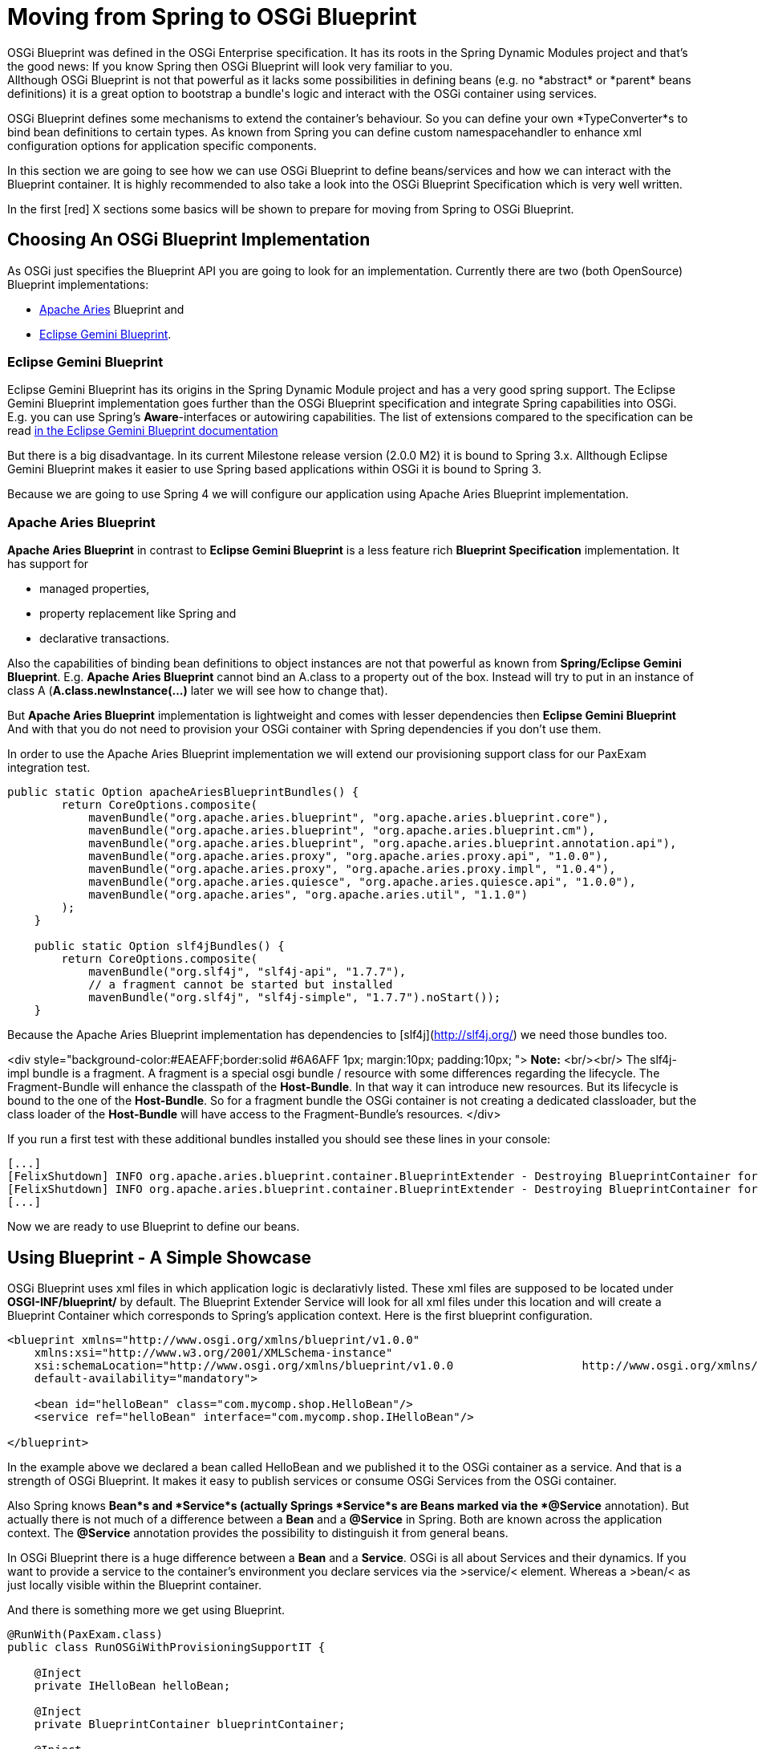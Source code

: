 = Moving from Spring to OSGi Blueprint =
OSGi Blueprint was defined in the OSGi Enterprise specification. It has its roots in the Spring Dynamic Modules project and that's the good news: If you know Spring then OSGi Blueprint will look very familiar to you.
Allthough OSGi Blueprint is not that powerful as it lacks some possibilities in defining beans (e.g. no *abstract* or *parent* beans definitions) it is a great option to bootstrap a bundle's logic and interact with the OSGi container using services.

OSGi Blueprint defines some mechanisms to extend the container's behaviour. So you can define your own *TypeConverter*s to bind bean definitions to certain types. As known from Spring you can define custom namespacehandler to enhance xml configuration options for application specific components.

In this section we are going to see how we can use OSGi Blueprint to define beans/services and how we can interact with the Blueprint container. It is highly recommended to also take a look into the OSGi Blueprint Specification which is very well written.

In the first [red] X sections some basics will be shown to prepare for moving from Spring to OSGi Blueprint.

== Choosing An OSGi Blueprint Implementation ==
As OSGi just specifies the Blueprint API you are going to look for an implementation. Currently there are two (both OpenSource) Blueprint implementations:

* link:http://aries.apache.org/[Apache Aries] Blueprint and
* link:http://www.eclipse.org/gemini/blueprint/documentation/reference/1.0.2.RELEASE/html/index.html[Eclipse Gemini Blueprint].

=== Eclipse Gemini Blueprint ===
Eclipse Gemini Blueprint has its origins in the Spring Dynamic Module project and has a very good spring support.
The Eclipse Gemini Blueprint implementation goes further than the OSGi Blueprint specification and integrate Spring capabilities into OSGi. E.g. you can use Spring's *Aware*-interfaces or autowiring capabilities. The list of extensions compared to the specification can be read link:http://www.eclipse.org/gemini/blueprint/documentation/reference/1.0.2.RELEASE/html/blueprint.html[in the Eclipse Gemini Blueprint documentation]

But there is a big disadvantage. In its current Milestone release version (2.0.0 M2) it is bound to Spring 3.x.
Allthough Eclipse Gemini Blueprint makes it easier to use Spring based applications within OSGi it is bound to Spring 3.

Because we are going to use Spring 4 we will configure our application using Apache Aries Blueprint implementation.

=== Apache Aries Blueprint ===
*Apache Aries Blueprint* in contrast to *Eclipse Gemini Blueprint* is a less feature rich *Blueprint Specification* implementation. It has support for

* managed properties,
* property replacement like Spring and
* declarative transactions.

Also the capabilities of binding bean definitions to object instances are not that powerful as known from *Spring/Eclipse Gemini Blueprint*. E.g. *Apache Aries Blueprint* cannot bind an A.class to a property out of the box. Instead will try to put in an instance of class A (*A.class.newInstance(...)* later we will see how to change that).

But *Apache Aries Blueprint* implementation is lightweight and comes with lesser dependencies then *Eclipse Gemini Blueprint* And with that you do not need to provision your OSGi container with Spring dependencies if you don't use them.


In order to use the Apache Aries Blueprint implementation we will extend our provisioning support class for our PaxExam integration test.
```
public static Option apacheAriesBlueprintBundles() {
        return CoreOptions.composite(
            mavenBundle("org.apache.aries.blueprint", "org.apache.aries.blueprint.core"),
            mavenBundle("org.apache.aries.blueprint", "org.apache.aries.blueprint.cm"),
            mavenBundle("org.apache.aries.blueprint", "org.apache.aries.blueprint.annotation.api"),
            mavenBundle("org.apache.aries.proxy", "org.apache.aries.proxy.api", "1.0.0"),
            mavenBundle("org.apache.aries.proxy", "org.apache.aries.proxy.impl", "1.0.4"),
            mavenBundle("org.apache.aries.quiesce", "org.apache.aries.quiesce.api", "1.0.0"),
            mavenBundle("org.apache.aries", "org.apache.aries.util", "1.1.0")
        );
    }

    public static Option slf4jBundles() {
        return CoreOptions.composite(
            mavenBundle("org.slf4j", "slf4j-api", "1.7.7"),
            // a fragment cannot be started but installed
            mavenBundle("org.slf4j", "slf4j-simple", "1.7.7").noStart());
    }

```
Because the Apache Aries Blueprint implementation has dependencies to [slf4j](http://slf4j.org/) we need those bundles too.

<div style="background-color:#EAEAFF;border:solid #6A6AFF 1px; margin:10px; padding:10px; ">
**Note:** <br/><br/>
The slf4j-impl bundle is a fragment. A fragment is a special osgi bundle / resource with some differences regarding the lifecycle. The Fragment-Bundle will enhance the classpath of the *Host-Bundle*. In that way it can introduce new resources. But its lifecycle is bound to the one of the *Host-Bundle*. So for a fragment bundle the OSGi container is not creating a dedicated classloader, but the class loader of the *Host-Bundle* will have access to the Fragment-Bundle's resources.
</div>

If you run a first test with these additional bundles installed you should see these lines in your console:
```
[...]
[FelixShutdown] INFO org.apache.aries.blueprint.container.BlueprintExtender - Destroying BlueprintContainer for bundle org.apache.aries.blueprint.cm
[FelixShutdown] INFO org.apache.aries.blueprint.container.BlueprintExtender - Destroying BlueprintContainer for bundle org.apache.aries.blueprint.core
[...]
```
Now we are ready to use Blueprint to define our beans.

## Using Blueprint - A Simple Showcase
OSGi Blueprint uses xml files in which application logic is declarativly listed. These xml files are supposed to be located under
*OSGI-INF/blueprint/* by default. The Blueprint Extender Service will look for all xml files under this location and will create a Blueprint Container which corresponds to Spring's application context.
Here is the first blueprint configuration.
```
<blueprint xmlns="http://www.osgi.org/xmlns/blueprint/v1.0.0"
    xmlns:xsi="http://www.w3.org/2001/XMLSchema-instance"
    xsi:schemaLocation="http://www.osgi.org/xmlns/blueprint/v1.0.0                   http://www.osgi.org/xmlns/blueprint/v1.0.0/blueprint.xsd"
    default-availability="mandatory">

    <bean id="helloBean" class="com.mycomp.shop.HelloBean"/>
    <service ref="helloBean" interface="com.mycomp.shop.IHelloBean"/>

</blueprint>
```
In the example above we declared a bean called HelloBean and we published it to the OSGi container as a service.
And that is a strength of OSGi Blueprint. It makes it easy to publish services or consume OSGi Services from the OSGi container.

Also Spring knows *Bean*s and *Service*s (actually Springs *Service*s are Beans marked via the *@Service* annotation).
But actually there is not much of a difference between a *Bean* and a *@Service* in Spring. Both are known across the application context. The *@Service* annotation provides the possibility to distinguish it from general beans.

In OSGi Blueprint there is a huge difference between a *Bean* and a *Service*. OSGi is all about Services and their dynamics.
If you want to provide a service to the container's environment you declare services via the &gt;service/&lt; element. Whereas a &gt;bean/&lt; as just locally visible within the Blueprint container.

And there is something more we get using Blueprint.
```
@RunWith(PaxExam.class)
public class RunOSGiWithProvisioningSupportIT {

    @Inject
    private IHelloBean helloBean;

    @Inject
    private BlueprintContainer blueprintContainer;

    @Inject
    private BundleContext blueprintBundleContext;

    @Configuration
    public Option[] configureTest() throws IOException {

        return CoreOptions.options(
            CoreOptions.cleanCaches(),
            aopAllianceBundle(),
            springBundles(),
            PaxExamProvisioningSupport.apacheAriesBlueprintBundles(),
            PaxExamProvisioningSupport.slf4jBundles(),
            CoreOptions.bundle("reference:file:target/classes"),
            CoreOptions.junitBundles());
    }

    @Test
    public void shouldPrintTheBeanDefinition() throws Exception {

        Assert.assertNotNull(this.blueprintContainer);
        Assert.assertNotNull(this.helloBean);
        helloBean.hello();
        Optional<? extends BeanMetadata> beanMetadata = this.blueprintContainer.getMetadata(BeanMetadata.class).stream().filter(bm -> {
            System.out.println("bm.getId() "+bm.getId());
            return bm.getId().equals("helloBean");
        }).findAny();
        Assert.assertTrue(beanMetadata.isPresent());
        IHelloBean tmpHelloBean = (IHelloBean)this.blueprintContainer.getComponentInstance(beanMetadata.get().getId());
        System.out.println(tmpHelloBean.hello());
    }
}
```
If you look at this test case you can see that beside our defined beans, Blueprint is publishing some more for us.
Next to our *helloBean* there is the
* *BlueprintContainer* that allows us to interact with it (listing bean definitions or looking up bean instances)
* the second one is the *BundleContext* which comes via its blueprint bean name *blueprintBundleContext*.

In the code example you can see how we interact with the *BlueprintContainer*. With
```
BlueprintContainer.getMetadata(Class<T extends ComponentMetadata>)
```
you can get access to the
* *bean* definitions via BeanMetadata.class
* *service* definitions via ServiceMetadata.class
* *service references* definitions via ServiceReferenceMetadata.class

<div style="background-color:#EAEAFF;border:solid #6A6AFF 1px; margin:10px; padding:10px; ">
**Note:** <br/><br/>
In the OSGi specification you will find the naming of **Manager* elements like *BeanManager* or *ServiceManager* which are the handler for the *&lt;bean/&gt;* or *&lt;service&gt;* elements.
</div>

Via the *BundleContext* you can get access to resources within your bundle or you can interact with the OSGi container.

So OSGi Blueprint gives you the possibility to create bundles that can be bootstrapped without an *Activator*.

* Type Converter

Type Conversion in Apache Aries
Collecting Beans from a Blueprint Container
Declarative Transactions in Apache Aries

## Extending The Type Conversion With Custom TypeConverters
Compared to Spring, Apache Aries blueprint implementation is not that powerful if it comes to automatic type conversion.

To be able to extend the type conversion capabilities of the Blueprint Container the OSGi Blueprint Spec defines a mechanism called *TypeConverter*. TypeConverter are needed for

```
import org.osgi.framework.BundleContext;
import org.osgi.framework.FrameworkUtil;
import org.osgi.service.blueprint.container.Converter;
import org.osgi.service.blueprint.container.ReifiedType;

public class ClassInstanceCreater implements Converter {

    private BundleContext bundleContext;

    @Override
    public boolean canConvert(Object sourceObject, ReifiedType targetType) {

        System.out.println("SourceObject -> "+sourceObject+" reified type "+targetType);

        return String.valueOf(sourceObject).endsWith(".class");
    }

    @Override
    public Object convert(Object sourceObject, ReifiedType targetType) throws Exception {

        String sourceClass = sourceObject.toString();

        String pureClassName = sourceClass.substring(0, sourceClass.lastIndexOf(".class"));

        System.out.println("Extracted Classname is -> "+pureClassName);

        Class<?> clazz = FrameworkUtil.getBundle(Session.class).loadClass(pureClassName);
        System.out.println("Resolved Class -> "+clazz);
        return clazz;
    }

    public BundleContext getBundleContext() {
        return bundleContext;
    }

    public void setBundleContext(BundleContext bundleContext) {
        this.bundleContext = bundleContext;
    }

}
```
</div>
